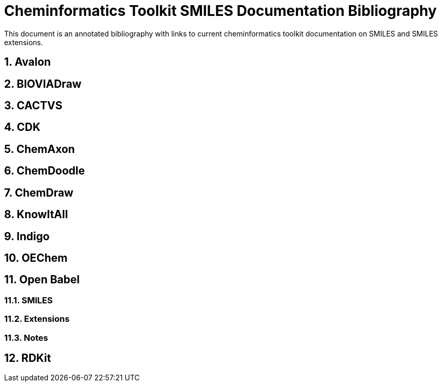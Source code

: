 = Cheminformatics Toolkit SMILES Documentation Bibliography

This document is an annotated bibliography with links to current cheminformatics
toolkit documentation on SMILES and SMILES extensions.

toc::[]
:toclevels: 5
:sectnums:

== Avalon

== BIOVIADraw

== CACTVS

== CDK

== ChemAxon

== ChemDoodle

== ChemDraw

== KnowItAll

== Indigo

== OEChem

== Open Babel

=== SMILES

=== Extensions

=== Notes

== RDKit
